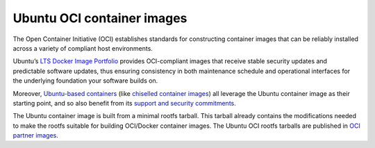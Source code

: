 .. _ubuntu-oci-container-images:

Ubuntu OCI container images
===========================

The Open Container Initiative (OCI) establishes standards for constructing container 
images that can be reliably installed across a variety of compliant host environments.

Ubuntu’s `LTS Docker Image Portfolio <https://ubuntu.com/security/docker-images>`_ 
provides OCI-compliant images that receive stable security updates and predictable 
software updates, thus ensuring consistency in both maintenance schedule and operational 
interfaces for the underlying foundation your software builds on.

Moreover, `Ubuntu-based containers <https://ubuntu.com/containers>`_ (like
`chiselled container images <https://canonical-rockcraft.readthedocs-hosted.com/en/latest/explanation/chisel/>`_)
all leverage the Ubuntu container image as their
starting point, and so also benefit from its
`support and security commitments <https://ubuntu.com/security/docker-images>`_.

The Ubuntu container image is built from a minimal rootfs tarball. This tarball
already contains the modifications needed to make the rootfs suitable for 
building OCI/Docker container images. The Ubuntu OCI rootfs tarballs are published
in `OCI partner images <https://partner-images.canonical.com/oci/>`_. 
